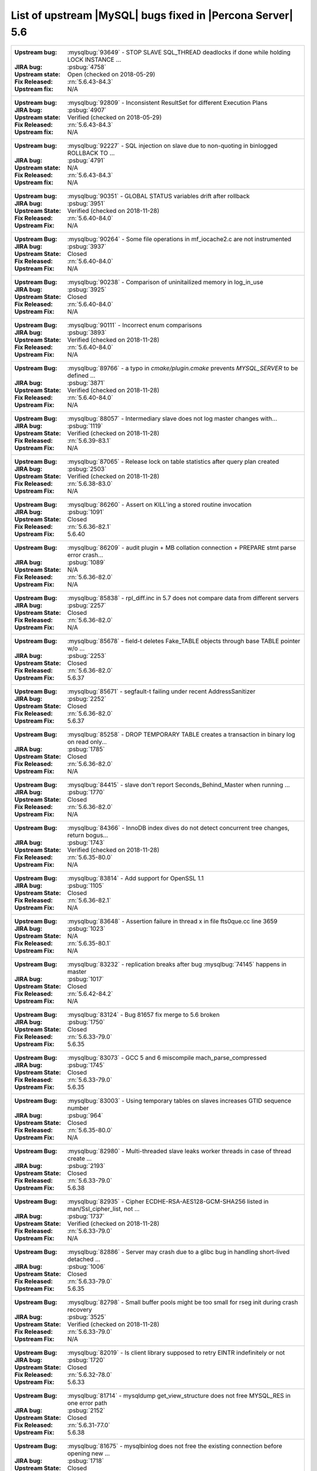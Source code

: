 .. _upstream_bug_fixes:

==============================================================
List of upstream |MySQL| bugs fixed in |Percona Server|    5.6
==============================================================

+-------------------------------------------------------------------------------------------------------------+
|:Upstream bug: :mysqlbug:`93649` - STOP SLAVE SQL_THREAD deadlocks if done while holding LOCK INSTANCE   ... |
|:JIRA bug: :psbug:`4758`                                                                                     |
|:Upstream state: Open (checked on 2018-05-29)                                                                |
|:Fix Released: :rn:`5.6.43-84.3`                                                                             |
|:Upstream fix: N/A                                                                                           |
+-------------------------------------------------------------------------------------------------------------+
|:Upstream bug: :mysqlbug:`92809` - Inconsistent ResultSet for different Execution Plans                      |
|:JIRA bug: :psbug:`4907`                                                                                     |
|:Upstream state: Verified (checked on 2018-05-29)                                                            |
|:Fix Released: :rn:`5.6.43-84.3`                                                                             |
|:Upstream fix: N/A                                                                                           |
+-------------------------------------------------------------------------------------------------------------+
|:Upstream bug: :mysqlbug:`92227` - SQL injection on slave due to non-quoting in binlogged ROLLBACK TO ...    |
|:JIRA bug: :psbug:`4791`                                                                                     |
|:Upstream state: N/A                                                                                         |
|:Fix Released: :rn:`5.6.43-84.3`                                                                             |
|:Upstream fix: N/A                                                                                           |
+-------------------------------------------------------------------------------------------------------------+
|:Upstream bug: :mysqlbug:`90351` - GLOBAL STATUS variables drift after rollback                              |
|:JIRA bug: :psbug:`3951`                                                                                     |
|:Upstream State: Verified (checked on 2018-11-28)                                                            |
|:Fix Released: :rn:`5.6.40-84.0`                                                                             |
|:Upstream Fix: N/A                                                                                           |
+-------------------------------------------------------------------------------------------------------------+
|:Upstream Bug: :mysqlbug:`90264` - Some file operations in mf_iocache2.c are not instrumented                |
|:JIRA bug: :psbug:`3937`                                                                                     |
|:Upstream State: Closed                                                                                      |
|:Fix Released: :rn:`5.6.40-84.0`                                                                             |
|:Upstream Fix: N/A                                                                                           |
+-------------------------------------------------------------------------------------------------------------+
|:Upstream Bug: :mysqlbug:`90238` - Comparison of uninitailized memory in log_in_use                          |
|:JIRA bug: :psbug:`3925`                                                                                     |
|:Upstream State: Closed                                                                                      |
|:Fix Released: :rn:`5.6.40-84.0`                                                                             |
|:Upstream Fix: N/A                                                                                           |
+-------------------------------------------------------------------------------------------------------------+
|:Upstream Bug: :mysqlbug:`90111` - Incorrect enum comparisons                                                |
|:JIRA bug: :psbug:`3893`                                                                                     |
|:Upstream State: Verified (checked on 2018-11-28)                                                            |
|:Fix Released: :rn:`5.6.40-84.0`                                                                             |
|:Upstream Fix: N/A                                                                                           |
+-------------------------------------------------------------------------------------------------------------+
|:Upstream Bug: :mysqlbug:`89766` - a typo in `cmake/plugin.cmake` prevents `MYSQL_SERVER` to be defined ...  |
|:JIRA bug: :psbug:`3871`                                                                                     |
|:Upstream State: Verified (checked on 2018-11-28)                                                            |
|:Fix Released: :rn:`5.6.40-84.0`                                                                             |
|:Upstream Fix: N/A                                                                                           |
+-------------------------------------------------------------------------------------------------------------+
|:Upstream Bug: :mysqlbug:`88057` - Intermediary slave does not log master changes with...                    |
|:JIRA bug: :psbug:`1119`                                                                                     |
|:Upstream State: Verified (checked on 2018-11-28)                                                            |
|:Fix Released: :rn:`5.6.39-83.1`                                                                             |
|:Upstream Fix: N/A                                                                                           |
+-------------------------------------------------------------------------------------------------------------+
|:Upstream Bug: :mysqlbug:`87065` - Release lock on table statistics after query plan created                 |
|:JIRA bug: :psbug:`2503`                                                                                     |
|:Upstream State: Verified (checked on 2018-11-28)                                                            |
|:Fix Released: :rn:`5.6.38-83.0`                                                                             |
|:Upstream Fix: N/A                                                                                           |
+-------------------------------------------------------------------------------------------------------------+
|:Upstream Bug: :mysqlbug:`86260` - Assert on KILL'ing a stored routine invocation                            |
|:JIRA bug: :psbug:`1091`                                                                                     |
|:Upstream State: Closed                                                                                      |
|:Fix Released: :rn:`5.6.36-82.1`                                                                             |
|:Upstream Fix: 5.6.40                                                                                        |
+-------------------------------------------------------------------------------------------------------------+
|:Upstream Bug: :mysqlbug:`86209` - audit plugin + MB collation connection + PREPARE stmt parse error crash...|
|:JIRA bug: :psbug:`1089`                                                                                     |
|:Upstream State: N/A                                                                                         |
|:Fix Released: :rn:`5.6.36-82.0`                                                                             |
|:Upstream Fix: N/A                                                                                           |
+-------------------------------------------------------------------------------------------------------------+
|:Upstream Bug: :mysqlbug:`85838` - rpl_diff.inc in 5.7 does not compare data from different servers          |
|:JIRA bug: :psbug:`2257`                                                                                     |
|:Upstream State: Closed                                                                                      |
|:Fix Released: :rn:`5.6.36-82.0`                                                                             |
|:Upstream Fix: N/A                                                                                           |
+-------------------------------------------------------------------------------------------------------------+
|:Upstream Bug: :mysqlbug:`85678` - field-t deletes Fake_TABLE objects through base TABLE pointer w/o ...     |
|:JIRA bug: :psbug:`2253`                                                                                     |
|:Upstream State: Closed                                                                                      |
|:Fix Released: :rn:`5.6.36-82.0`                                                                             |
|:Upstream Fix: 5.6.37                                                                                        |
+-------------------------------------------------------------------------------------------------------------+
|:Upstream Bug: :mysqlbug:`85671` - segfault-t failing under recent AddressSanitizer                          |
|:JIRA bug: :psbug:`2252`                                                                                     |
|:Upstream State: Closed                                                                                      |
|:Fix Released: :rn:`5.6.36-82.0`                                                                             |
|:Upstream Fix: 5.6.37                                                                                        |
+-------------------------------------------------------------------------------------------------------------+
|:Upstream Bug: :mysqlbug:`85258` - DROP TEMPORARY TABLE creates a transaction in binary log on read only...  |
|:JIRA bug: :psbug:`1785`                                                                                     |
|:Upstream State: Closed                                                                                      |
|:Fix Released: :rn:`5.6.36-82.0`                                                                             |
|:Upstream Fix: N/A                                                                                           |
+-------------------------------------------------------------------------------------------------------------+
|:Upstream Bug: :mysqlbug:`84415` - slave don't report Seconds_Behind_Master when running ...                 |
|:JIRA bug: :psbug:`1770`                                                                                     |
|:Upstream State: Closed                                                                                      |
|:Fix Released: :rn:`5.6.36-82.0`                                                                             |
|:Upstream Fix: N/A                                                                                           |
+-------------------------------------------------------------------------------------------------------------+
|:Upstream Bug: :mysqlbug:`84366` - InnoDB index dives do not detect concurrent tree changes, return bogus... |
|:JIRA bug: :psbug:`1743`                                                                                     |
|:Upstream State: Verified (checked on 2018-11-28)                                                            |
|:Fix Released: :rn:`5.6.35-80.0`                                                                             |
|:Upstream Fix: N/A                                                                                           |
+-------------------------------------------------------------------------------------------------------------+
|:Upstream Bug: :mysqlbug:`83814` - Add support for OpenSSL 1.1                                               |
|:JIRA bug: :psbug:`1105`                                                                                     |
|:Upstream State: Closed                                                                                      |
|:Fix Released: :rn:`5.6.36-82.1`                                                                             |
|:Upstream Fix: N/A                                                                                           |
+-------------------------------------------------------------------------------------------------------------+
|:Upstream Bug: :mysqlbug:`83648` - Assertion failure in thread x in file fts0que.cc line 3659                |
|:JIRA bug: :psbug:`1023`                                                                                     |
|:Upstream State: N/A                                                                                         |
|:Fix Released: :rn:`5.6.35-80.1`                                                                             |
|:Upstream Fix: N/A                                                                                           |
+-------------------------------------------------------------------------------------------------------------+
|:Upstream Bug: :mysqlbug:`83232` - replication breaks after bug :mysqlbug:`74145` happens in master          |
|:JIRA bug: :psbug:`1017`                                                                                     |
|:Upstream State: Closed                                                                                      |
|:Fix Released: :rn:`5.6.42-84.2`                                                                             |
|:Upstream Fix: N/A                                                                                           |
+-------------------------------------------------------------------------------------------------------------+
|:Upstream Bug: :mysqlbug:`83124` - Bug 81657 fix merge to 5.6 broken                                         |
|:JIRA bug: :psbug:`1750`                                                                                     |
|:Upstream State: Closed                                                                                      |
|:Fix Released: :rn:`5.6.33-79.0`                                                                             |
|:Upstream Fix: 5.6.35                                                                                        |
+-------------------------------------------------------------------------------------------------------------+
|:Upstream Bug: :mysqlbug:`83073` - GCC 5 and 6 miscompile mach_parse_compressed                              |
|:JIRA bug: :psbug:`1745`                                                                                     |
|:Upstream State: Closed                                                                                      |
|:Fix Released: :rn:`5.6.33-79.0`                                                                             |
|:Upstream Fix: 5.6.35                                                                                        |
+-------------------------------------------------------------------------------------------------------------+
|:Upstream Bug: :mysqlbug:`83003` - Using temporary tables on slaves increases GTID sequence number           |
|:JIRA bug: :psbug:`964`                                                                                      |
|:Upstream State: Closed                                                                                      |
|:Fix Released: :rn:`5.6.35-80.0`                                                                             |
|:Upstream Fix: N/A                                                                                           |
+-------------------------------------------------------------------------------------------------------------+
|:Upstream Bug: :mysqlbug:`82980` - Multi-threaded slave leaks worker threads in case of thread create ...    |
|:JIRA bug: :psbug:`2193`                                                                                     |
|:Upstream State: Closed                                                                                      |
|:Fix Released: :rn:`5.6.33-79.0`                                                                             |
|:Upstream Fix: 5.6.38                                                                                        |
+-------------------------------------------------------------------------------------------------------------+
|:Upstream Bug: :mysqlbug:`82935` - Cipher ECDHE-RSA-AES128-GCM-SHA256 listed in man/Ssl_cipher_list, not ... |
|:JIRA bug: :psbug:`1737`                                                                                     |
|:Upstream State: Verified (checked on 2018-11-28)                                                            |
|:Fix Released: :rn:`5.6.33-79.0`                                                                             |
|:Upstream Fix: N/A                                                                                           |
+-------------------------------------------------------------------------------------------------------------+
|:Upstream Bug: :mysqlbug:`82886` - Server may crash due to a glibc bug in handling short-lived detached ...  |
|:JIRA bug: :psbug:`1006`                                                                                     |
|:Upstream State: Closed                                                                                      |
|:Fix Released: :rn:`5.6.33-79.0`                                                                             |
|:Upstream Fix: 5.6.35                                                                                        |
+-------------------------------------------------------------------------------------------------------------+
|:Upstream Bug: :mysqlbug:`82798` - Small buffer pools might be too small for rseg init during crash recovery |
|:JIRA bug: :psbug:`3525`                                                                                     |
|:Upstream State: Verified (checked on 2018-11-28)                                                            |
|:Fix Released: :rn:`5.6.33-79.0`                                                                             |
|:Upstream Fix: N/A                                                                                           |
+-------------------------------------------------------------------------------------------------------------+
|:Upstream Bug: :mysqlbug:`82019` - Is client library supposed to retry EINTR indefinitely or not             |
|:JIRA bug: :psbug:`1720`                                                                                     |
|:Upstream State: Closed                                                                                      |
|:Fix Released: :rn:`5.6.32-78.0`                                                                             |
|:Upstream Fix: 5.6.33                                                                                        |
+-------------------------------------------------------------------------------------------------------------+
|:Upstream Bug: :mysqlbug:`81714` - mysqldump get_view_structure does not free MYSQL_RES in one error path    |
|:JIRA bug: :psbug:`2152`                                                                                     |
|:Upstream State: Closed                                                                                      |
|:Fix Released: :rn:`5.6.31-77.0`                                                                             |
|:Upstream Fix: 5.6.38                                                                                        |
+-------------------------------------------------------------------------------------------------------------+
|:Upstream Bug: :mysqlbug:`81675` - mysqlbinlog does not free the existing connection before opening new ...  |
|:JIRA bug: :psbug:`1718`                                                                                     |
|:Upstream State: Closed                                                                                      |
|:Fix Released: :rn:`5.6.31-77.0`                                                                             |
|:Upstream Fix: 5.6.33                                                                                        |
+-------------------------------------------------------------------------------------------------------------+
|:Upstream Bug: :mysqlbug:`81674` - LeakSanitizer-enabled build fails to bootstrap server for MTR             |
|:JIRA bug: :psbug:`3486`                                                                                     |
|:Upstream State: Verified (checked on 2018-11-28)                                                            |
|:Fix Released: :rn:`5.6.32-78.0`                                                                             |
|:Upstream Fix: N/A                                                                                           |
+-------------------------------------------------------------------------------------------------------------+
|:Upstream Bug: :mysqlbug:`81657` - DBUG_PRINT in THD::decide_logging_format prints incorrectly, access ...   |
|:JIRA bug: :psbug:`2150`                                                                                     |
|:Upstream State: Closed                                                                                      |
|:Fix Released: :rn:`5.6.31-77.0`                                                                             |
|:Upstream Fix: N/A                                                                                           |
+-------------------------------------------------------------------------------------------------------------+
|:Upstream Bug: :mysqlbug:`81467` - innodb_fts.sync_block test unstable due to slow query log nondeterminism  |
|:JIRA bug: :psbug:`2232`                                                                                     |
|:Upstream State: Verified (checked on 2018-11-28)                                                            |
|:Fix Released: :rn:`5.6.35-80.1`                                                                             |
|:Upstream Fix: N/A                                                                                           |
+-------------------------------------------------------------------------------------------------------------+
|:Upstream Bug: :mysqlbug:`80014` - mysql build fails, memory leak in gen_lex_hash, clang address sanitizer   |
|:JIRA bug: :psbug:`3433`                                                                                     |
|:Upstream State: Closed                                                                                      |
|:Fix Released: :rn:`5.6.30-76.3`                                                                             |
|:Upstream Fix: 5.6.35                                                                                        |
+-------------------------------------------------------------------------------------------------------------+
|:Upstream Bug: :mysqlbug:`79703` - Spin rounds per wait will be negative in InnoDB status if spin waits ...  |
|:JIRA bug: :psbug:`1684`                                                                                     |
|:Upstream State: Closed                                                                                      |
|:Fix Released: :rn:`5.6.28-76.1`                                                                             |
|:Upstream Fix: N/A                                                                                           |
+-------------------------------------------------------------------------------------------------------------+
|:Upstream Bug: :mysqlbug:`79610` - Failed DROP DATABASE due FK constraint on master breaks slave             |
|:JIRA bug: :psbug:`1683`                                                                                     |
|:Upstream State: Verified (checked on 2018-11-28)                                                            |
|:Fix Released: :rn:`5.6.32-78.0`                                                                             |
|:Upstream Fix: N/A                                                                                           |
+-------------------------------------------------------------------------------------------------------------+
|:Upstream Bug: :mysqlbug:`79185` - Innodb freeze running REPLACE statements                                  |
|:JIRA bug: :psbug:`945`                                                                                      |
|:Upstream State: Closed                                                                                      |
|:Fix Released: :rn:`5.6.27-76.0`                                                                             |
|:Upstream Fix: 5.6.30                                                                                        |
+-------------------------------------------------------------------------------------------------------------+
|:Upstream Bug: :mysqlbug:`79117` - "change_user" command should be aware of preceding "error" command        |
|:JIRA bug: :psbug:`659`                                                                                      |
|:Upstream State: Closed                                                                                      |
|:Fix Released: :rn:`5.6.11-60.3`                                                                             |
|:Upstream Fix: N/A                                                                                           |
+-------------------------------------------------------------------------------------------------------------+
|:Upstream Bug: :mysqlbug:`78223` - memory leak in mysqlbinlog                                                |
|:JIRA bug: :psbug:`3440`                                                                                     |
|:Upstream State: Closed                                                                                      |
|:Fix Released: :rn:`5.6.31-77.0`                                                                             |
|:Upstream Fix: N/A                                                                                           |
+-------------------------------------------------------------------------------------------------------------+
|:Upstream Bug: :mysqlbug:`78050` - Crash on when XA functions activated by a storage engine                  |
|:JIRA bug: :psbug:`742`                                                                                      |
|:Upstream State: Verified (checked on 2018-11-28)                                                            |
|:Fix Released: :rn:`5.6.16-64.0`                                                                             |
|:Upstream Fix: N/A                                                                                           |
+-------------------------------------------------------------------------------------------------------------+
|:Upstream Bug: :mysqlbug:`77684` - DROP TABLE IF EXISTS may brake replication if slave has replication filter|
|:JIRA bug: :psbug:`1639`                                                                                     |
|:Upstream State: Closed                                                                                      |
|:Fix Released: :rn:`5.6.26-74.0`                                                                             |
|:Upstream Fix: 5.6.30                                                                                        |
+-------------------------------------------------------------------------------------------------------------+
|:Upstream Bug: :mysqlbug:`77637` - mysql 5.6.25 compiled warning                                             |
|:JIRA bug: :psbug:`3632`                                                                                     |
|:Upstream State: Verified (checked on 2018-11-28)                                                            |
|:Fix Released: :rn:`5.6.39-83.1`                                                                             |
|:Upstream Fix: N/A                                                                                           |
+-------------------------------------------------------------------------------------------------------------+
|:Upstream Bug: :mysqlbug:`77591` - ALTER TABLE does not allow to change NULL/NOT NULL if foreign key exists  |
|:JIRA bug: :psbug:`1635`                                                                                     |
|:Upstream State: Verified (checked on 2018-11-28)                                                            |
|:Fix Released: :rn:`5.6.26-74.0`                                                                             |
|:Upstream Fix: N/A                                                                                           |
+-------------------------------------------------------------------------------------------------------------+
|:Upstream Bug: :mysqlbug:`77399` - Deadlocks missed by INFORMATION_SCHEMA.INNODB_METRICS lock_deadlocks ...  |
|:JIRA bug: :psbug:`1632`                                                                                     |
|:Upstream State: Verified (checked on 2018-11-28)                                                            |
|:Fix Released: :rn:`5.6.31-77.0`                                                                             |
|:Upstream Fix: N/A                                                                                           |
+-------------------------------------------------------------------------------------------------------------+
|:Upstream Bug: :mysqlbug:`77275` - Newest RHEL/CentOS openssl update breaks mysql DHE ciphers                |
|:JIRA bug: :psbug:`906`                                                                                      |
|:Upstream State: Closed                                                                                      |
|:Fix Released: :rn:`5.6.25-73.0`                                                                             |
|:Upstream Fix: 5.6.26                                                                                        |
+-------------------------------------------------------------------------------------------------------------+
|:Upstream Bug: :mysqlbug:`76927` - Duplicate UK values in READ-COMMITTED (again)                             |
|:JIRA bug: :psbug:`1494`                                                                                     |
|:Upstream State: Closed                                                                                      |
|:Fix Released: :rn:`5.6.25-73.0`                                                                             |
|:Upstream Fix: 5.6.27                                                                                        |
+-------------------------------------------------------------------------------------------------------------+
|:Upstream Bug: :mysqlbug:`76418` - Server crashes when querying partitioning table MySQL_5.7.14              |
|:JIRA bug: :psbug:`1050`                                                                                     |
|:Upstream State: N/A                                                                                         |
|:Fix Released: :rn:`5.6.36-82.1`                                                                             |
|:Upstream Fix: N/A                                                                                           |
+-------------------------------------------------------------------------------------------------------------+
|:Upstream Bug: :mysqlbug:`76349` - memory leak in add_derived_key()                                          |
|:JIRA bug: :psbug:`826`                                                                                      |
|:Upstream State: Closed                                                                                      |
|:Fix Released: :rn:`5.6.24-72.2`                                                                             |
|:Upstream Fix: 5.6.27                                                                                        |
+-------------------------------------------------------------------------------------------------------------+
|:Upstream Bug: :mysqlbug:`76142` - InnoDB tablespace import fails when importing table w/ different datadir  |
|:JIRA bug: :psbug:`1697`                                                                                     |
|:Upstream State: Verified (checked on 2018-11-28)                                                            |
|:Fix Released: :rn:`5.6.31-77.0`                                                                             |
|:Upstream Fix: N/A                                                                                           |
+-------------------------------------------------------------------------------------------------------------+
|:Upstream Bug: :mysqlbug:`75642` - Extend valid range of dummy certificates ni mysql-test/std_data           |
|:JIRA bug: :psbug:`1605`                                                                                     |
|:Upstream State: Closed                                                                                      |
|:Fix Released: :rn:`5.6.22-72.0`                                                                             |
|:Upstream Fix: 5.6.23                                                                                        |
+-------------------------------------------------------------------------------------------------------------+
|:Upstream Bug: :mysqlbug:`75595` - Compute InnoDB redo log block checksums faster                            |
|:Launchpad BP: `<https://blueprints.launchpad.net/percona-server/+spec/more-efficient-log-block-checksums>`_ |
|:Upstream State: Closed                                                                                      |
|:Fix Released: 5.6.14-62.0                                                                                   |
|:Upstream Fix: 5.6.25                                                                                        |
+-------------------------------------------------------------------------------------------------------------+
|:Upstream Bug: :mysqlbug:`75534` - Solve buffer pool mutex contention by splitting it                        |
|:JIRA bug: :ref:`innodb_split_buf_pool_mutex`                                                                |
|:Upstream State: Closed                                                                                      |
|:Fix Released: :rn:`5.6.13-60.6`                                                                             |
|:Upstream Fix: N/A                                                                                           |
+-------------------------------------------------------------------------------------------------------------+
|:Upstream Bug: :mysqlbug:`75480` - Selecting wrong pos with SHOW BINLOG EVENTS causes a potentially ...      |
|:JIRA bug: :psbug:`1600`                                                                                     |
|:Upstream State: N/A                                                                                         |
|:Fix Released: :rn:`5.6.25-73.0`                                                                             |
|:Upstream Fix: N/A                                                                                           |
+-------------------------------------------------------------------------------------------------------------+
|:Upstream Bug: :mysqlbug:`75311` - Error for SSL cipher is unhelpful                                         |
|:JIRA bug: :psbug:`1779`                                                                                     |
|:Upstream State: Verified (checked on 2018-11-28)                                                            |
|:Fix Released: :rn:`5.6.35-80.1`                                                                             |
|:Upstream Fix: N/A                                                                                           |
+-------------------------------------------------------------------------------------------------------------+
|:Upstream Bug: :mysqlbug:`75235` - Optimize ibuf merge when reading a page from disk                         |
|:JIRA bug: :psbug:`2484`                                                                                     |
|:Upstream State: Closed                                                                                      |
|:Fix Released: :rn:`5.6.33-79.0`                                                                             |
|:Upstream Fix: N/A                                                                                           |
+-------------------------------------------------------------------------------------------------------------+
|:Upstream Bug: :mysqlbug:`75189` - engines suite tests depending on InnoDB implementation details            |
|:JIRA bug: :psbug:`2103`                                                                                     |
|:Upstream State: Verified (checked on 2018-11-28)                                                            |
|:Fix Released: :rn:`5.6.22-71.0`                                                                             |
|:Upstream Fix: N/A                                                                                           |
+-------------------------------------------------------------------------------------------------------------+
|:Upstream Bug: :mysqlbug:`74987` - mtr failure on Ubuntu Utopic, mysqlhotcopy fails with wrong error(255)    |
|:JIRA bug: :psbug:`2102`                                                                                     |
|:Upstream State: Verified (checked on 2018-11-28)                                                            |
|:Fix Released: :rn:`5.6.22-71.0`                                                                             |
|:Upstream Fix: N/A                                                                                           |
+-------------------------------------------------------------------------------------------------------------+
|:Upstream Bug: :mysqlbug:`74842` - Incorrect attribute((nonnull)) for btr_cur_ins_lock_and_undo callees      |
|:JIRA bug: :psbug:`385`                                                                                      |
|:Upstream State: Verified (checked on 2018-11-28)                                                            |
|:Fix Released: :rn:`5.6.21-70.1`                                                                             |
|:Upstream Fix: N/A                                                                                           |
+-------------------------------------------------------------------------------------------------------------+
|:Upstream Bug: :mysqlbug:`74644` - A query on empty table with BLOBs may crash server                        |
|:JIRA bug: :psbug:`176`                                                                                      |
|:Upstream State: N/A                                                                                         |
|:Fix Released: :rn:`5.6.22-71.0`                                                                             |
|:Upstream Fix: N/A                                                                                           |
+-------------------------------------------------------------------------------------------------------------+
|:Upstream Bug: :mysqlbug:`74637` - make dirty page flushing more adaptive                                    |
|:Launchpad BP: `Split LRU ...   <https://blueprints.launchpad.net/percona-server/+spec/lru-manager-thread>`_ |
|:Upstream State: Verified (checked on 2018-11-28)                                                            |
|:Fix Released: 5.6.16-64.0                                                                                   |
|:Upstream Fix: N/A                                                                                           |
+-------------------------------------------------------------------------------------------------------------+
|:Upstream Bug: :mysqlbug:`74440` - mysql_install_db not handling mysqld startup failure                      |
|:JIRA bug: :psbug:`1553`                                                                                     |
|:Upstream State: Won't fix                                                                                   |
|:Fix Released: :rn:`5.6.21-70.0`                                                                             |
|:Upstream Fix: N/A                                                                                           |
+-------------------------------------------------------------------------------------------------------------+
|:Upstream Bug: :mysqlbug:`73979` - wrong stack size calculation leads to stack overflow in pinbox allocator  |
|:JIRA bug: :psbug:`807`                                                                                      |
|:Upstream State: Closed                                                                                      |
|:Fix Released: :rn:`5.6.22-71.0`                                                                             |
|:Upstream Fix: N/A                                                                                           |
+-------------------------------------------------------------------------------------------------------------+
|:Upstream Bug: :mysqlbug:`73736` - Missing testcase sync in rpl_err_ignoredtable                             |
|:JIRA bug: :psbug:`2081`                                                                                     |
|:Upstream State: Closed                                                                                      |
|:Fix Released: :rn:`5.6.21-69.0`                                                                             |
|:Upstream Fix: N/A                                                                                           |
+-------------------------------------------------------------------------------------------------------------+
|:Upstream Bug: :mysqlbug:`73689` - Zero can be a valid InnoDB checksum, but validation will fail later       |
|:JIRA bug: :psbug:`PS-909`                                                                                   |
|:Upstream State: Closed                                                                                      |
|:Fix Released: :rn:`5.6.25-73.0`                                                                             |
|:Upstream Fix: 5.6.22                                                                                        |
+-------------------------------------------------------------------------------------------------------------+
|:Upstream Bug: :mysqlbug:`73418` - Add --manual-lldb option to mysql-test-run.pl                             |
|:JIRA bug: :psbug:`2448`                                                                                     |
|:Upstream State: Verified (checked on 2018-11-28)                                                            |
|:Fix Released: :rn:`5.6.20-68.0`                                                                             |
|:Upstream Fix: N/A                                                                                           |
+-------------------------------------------------------------------------------------------------------------+
|:Upstream Bug: :mysqlbug:`73066` - Replication stall with multi-threaded replication                         |
|:JIRA bug: :psbug:`1511`                                                                                     |
|:Upstream State: Closed                                                                                      |
|:Fix Released: :rn:`5.6.21-70.0`                                                                             |
|:Upstream Fix: N/A                                                                                           |
+-------------------------------------------------------------------------------------------------------------+
|:Upstream Bug: :mysqlbug:`72615` - MTR --mysqld=--default-storage-engine=foo incompatible w/ dynamically...  |
|:JIRA bug: :psbug:`2071`                                                                                     |
|:Upstream State: Verified (checked on 2018-11-28)                                                            |
|:Fix Released: :rn:`5.6.17-66.0`                                                                             |
|:Upstream Fix: N/A                                                                                           |
+-------------------------------------------------------------------------------------------------------------+
|:Upstream Bug: :mysqlbug:`72475` - Binlog events with binlog_format=MIXED are unconditionally logged in ROW..|
|:JIRA bug: :psbug:`151`                                                                                      |
|:Upstream State: Closed                                                                                      |
|:Fix Released: :rn:`5.6.21-70.1`                                                                             |
|:Upstream Fix: N/A                                                                                           |
+-------------------------------------------------------------------------------------------------------------+
|:Upstream Bug: :mysqlbug:`72466` - More memory overhead per page in the InnoDB buffer pool                   |
|:JIRA bug: :psbug:`1689`                                                                                     |
|:Upstream State: Verified (checked on 2018-11-28)                                                            |
|:Fix Released: :rn:`5.6.30-76.3`                                                                             |
|:Upstream Fix: N/A                                                                                           |
+-------------------------------------------------------------------------------------------------------------+
|:Upstream Bug: :mysqlbug:`72457` - Replication with no tmpdir space can break replication                    |
|:JIRA bug: :psbug:`1107`                                                                                     |
|:Upstream State: Verified (checked on 2018-11-28)                                                            |
|:Fix Released: :rn:`5.6.42-84.2`                                                                             |
|:Upstream Fix: N/A                                                                                           |
+-------------------------------------------------------------------------------------------------------------+
|:Upstream Bug: :mysqlbug:`72163` - Rev 5774 broke rpl_plugin_load                                            |
|:JIRA bug: :psbug:`2068`                                                                                     |
|:Upstream State: Verified (checked on 2018-11-28)                                                            |
|:Fix Released: :rn:`5.6.17-65.0`                                                                             |
|:Upstream Fix: N/A                                                                                           |
+-------------------------------------------------------------------------------------------------------------+
|:Upstream Bug: :mysqlbug:`72108` - Hard to read history file                                                 |
|:JIRA bug: :psbug:`2066`                                                                                     |
|:Upstream State: Verified (checked on 2018-11-28)                                                            |
|:Fix Released: :rn:`5.6.24-72.2`                                                                             |
|:Upstream Fix: N/A                                                                                           |
+-------------------------------------------------------------------------------------------------------------+
|:Upstream Bug: :mysqlbug:`71988` - page_cleaner: aggressive background flushing                              |
|:JIRA bug: :psbug:`1437`                                                                                     |
|:Upstream State: Verified (checked on 2018-11-28)                                                            |
|:Fix Released: :rn:`5.6.16-64.0`                                                                             |
|:Upstream Fix: N/A                                                                                           |
+-------------------------------------------------------------------------------------------------------------+
|:Upstream Bug: :mysqlbug:`71761` - ANALYZE TABLE should remove its table from background stat processing ... |
|:JIRA bug: :psbug:`1749`                                                                                     |
|:Upstream State: Verified (checked on 2018-11-28)                                                            |
|:Fix Released: :rn:`5.6.33-79.0`                                                                             |
|:Upstream Fix: N/A                                                                                           |
+-------------------------------------------------------------------------------------------------------------+
|:Upstream Bug: :mysqlbug:`71759` - memory leak with string thread variable that set memalloc flag            |
|:JIRA bug: :psbug:`1006`                                                                                     |
|:Upstream State: Closed                                                                                      |
|:Fix Released: :rn:`5.6.33-79.0`                                                                             |
|:Upstream Fix: N/A                                                                                           |
+-------------------------------------------------------------------------------------------------------------+
|:Upstream Bug: :mysqlbug:`71708` - 70768 fix perf regression: high rate of RW lock creation and destruction  |
|:JIRA bug: :psbug:`1474`                                                                                     |
|:Upstream State: Closed                                                                                      |
|:Fix Released: :rn:`5.6.16-64.0`                                                                             |
|:Upstream Fix: 5.6.19                                                                                        |
+-------------------------------------------------------------------------------------------------------------+
|:Upstream Bug: :mysqlbug:`71624` - printf size_t results in a fatal warning in 32-bit debug builds           |
|:JIRA bug: :psbug:`760`                                                                                      |
|:Upstream State: Can't Repeat (checked on 2018-11-28)                                                        |
|:Fix Released: :rn:`5.6.16-64.0`                                                                             |
|:Upstream Fix: N/A                                                                                           |
+-------------------------------------------------------------------------------------------------------------+
|:Upstream Bug: :mysqlbug:`71603` - file name is not escaped in binlog for LOAD DATA INFILE statement         |
|:JIRA bug: :psbug:`3092`                                                                                     |
|:Upstream State: N/A                                                                                         |
|:Fix Released: :rn:`5.6.11-60.3`                                                                             |
|:Upstream Fix: N/A                                                                                           |
+-------------------------------------------------------------------------------------------------------------+
|:Upstream Bug: :mysqlbug:`71411` - buf_flush_LRU() does not return correct number in case of compressed pages|
|:JIRA bug: :psbug:`2430`                                                                                     |
|:Upstream State: Verified (checked on 2018-11-28)                                                            |
|:Fix Released: :rn:`5.6.13-61.0`                                                                             |
|:Upstream Fix: N/A                                                                                           |
+-------------------------------------------------------------------------------------------------------------+
|:Upstream Bug: :mysqlbug:`71374` - Slave IO thread won't attempt auto reconnect to the master/error-code 1159|
|:JIRA bug: :psbug:`1470`                                                                                     |
|:Upstream State: N/A                                                                                         |
|:Fix Released: :rn:`5.6.16-64.1`                                                                             |
|:Upstream Fix: N/A                                                                                           |
+-------------------------------------------------------------------------------------------------------------+
|:Upstream Bug: :mysqlbug:`71270` - Failures to end bulk insert for partitioned tables handled incorrectly    |
|:JIRA bug: :psbug:`700`                                                                                      |
|:Upstream State: Verified (checked on 2018-11-28)                                                            |
|:Fix Released: :rn:`5.6.16-64.0`                                                                             |
|:Upstream Fix: N/A                                                                                           |
+-------------------------------------------------------------------------------------------------------------+
|:Upstream Bug: :mysqlbug:`71250` - Bison 3 breaks mysql build                                                |
|:JIRA bug: :psbug:`376`                                                                                      |
|:Upstream State: Closed                                                                                      |
|:Fix Released: :rn:`5.6.17-65.0`                                                                             |
|:Upstream Fix: N/A                                                                                           |
+-------------------------------------------------------------------------------------------------------------+
|:Upstream Bug: :mysqlbug:`71217` - Threadpool - add thd_wait_begin/thd_wait_end to the network IO functions  |
|:JIRA bug: :psbug:`1343`                                                                                     |
|:Upstream State: Open (checked on 2018-11-28)                                                                |
|:Fix Released: :rn:`5.6.15-63.0`                                                                             |
|:Upstream Fix: N/A                                                                                           |
+-------------------------------------------------------------------------------------------------------------+
|:Upstream Bug: :mysqlbug:`71183` - os_file_fsync() should handle fsync() returning EINTR                     |
|:JIRA bug: :psbug:`1461`                                                                                     |
|:Upstream State: Verified (checked on 2018-11-28)                                                            |
|:Fix Released: :rn:`5.6.11-60.3`                                                                             |
|:Upstream Fix: N/A                                                                                           |
+-------------------------------------------------------------------------------------------------------------+
|:Upstream Bug: :mysqlbug:`71094` - ssl.cmake related warnings                                                |
|:JIRA bug: :psbug:`2058`                                                                                     |
|:Upstream State: Closed                                                                                      |
|:Fix Released: :rn:`5.6.16-64.0`                                                                             |
|:Upstream Fix: N/A                                                                                           |
+-------------------------------------------------------------------------------------------------------------+
|:Upstream Bug: :mysqlbug:`71092` - InnoDB FTS introduced new mutex sync level in 5.6.15, broke UNIV_SYNC ... |
|:JIRA bug: :psbug:`1393`                                                                                     |
|:Upstream State: Closed                                                                                      |
|:Fix Released: :rn:`5.6.15-63.0`                                                                             |
|:Upstream Fix: 5.6.12                                                                                        |
+-------------------------------------------------------------------------------------------------------------+
|:Upstream Bug: :mysqlbug:`71091` - CSV engine does not properly process ``""``, in quotes                    |
|:JIRA bug: :psbug:`153`                                                                                      |
|:Upstream State: Verified (checked on 2018-11-28)                                                            |
|:Fix Released: :rn:`5.6.21-70.0`                                                                             |
|:Upstream Fix: N/A                                                                                           |
+-------------------------------------------------------------------------------------------------------------+
|:Upstream Bug: :mysqlbug:`71089` - CMake warning when generating Makefile                                    |
|:JIRA bug: :psbug:`2059`                                                                                     |
|:Upstream State: Closed                                                                                      |
|:Fix Released: :rn:`5.6.16-64.0`                                                                             |
|:Upstream Fix: 5.6.18                                                                                        |
+-------------------------------------------------------------------------------------------------------------+
|:Upstream Bug: :mysqlbug:`70860` - --tc-heuristic-recover option values are broken                           |
|:JIRA bug: :psbug:`1514`                                                                                     |
|:Upstream State: Closed                                                                                      |
|:Fix Released: :rn:`5.6.20-68.0`                                                                             |
|:Upstream Fix: N/A                                                                                           |
+-------------------------------------------------------------------------------------------------------------+
|:Upstream Bug: :mysqlbug:`70854` - Tc_log_page_size should be unflushable or server crashes if 2 XA SEs ...  |
|:JIRA bug: :psbug:`743`                                                                                      |
|:Upstream State: Closed                                                                                      |
|:Fix Released: :rn:`5.6.16-64.0`                                                                             |
|:Upstream Fix: N/A                                                                                           |
+-------------------------------------------------------------------------------------------------------------+
|:Upstream Bug: :mysqlbug:`70500` - Page cleaner should perform LRU flushing regardless of server activity    |
|:JIRA bug: :psbug:`1428`                                                                                     |
|:Upstream State: Verified (checked on 2018-11-28)                                                            |
|:Fix Released: :rn:`5.6.13-61.0`                                                                             |
|:Upstream Fix: N/A                                                                                           |
+-------------------------------------------------------------------------------------------------------------+
|:Upstream Bug: :mysqlbug:`70490` - Suppression is too strict on some systems                                 |
|:JIRA bug: :psbug:`2038`                                                                                     |
|:Upstream State: Closed                                                                                      |
|:Fix Released: :rn:`5.6.13-61.0`                                                                             |
|:Upstream Fix: N/A                                                                                           |
+-------------------------------------------------------------------------------------------------------------+
|:Upstream Bug: :mysqlbug:`70489` - Crash when using AES_ENCRYPT on empty string                              |
|:JIRA bug: :psbug:`689`                                                                                      |
|:Upstream State: Unsupported (checked on 2018-11-28)                                                         |
|:Fix Released: :rn:`5.6.13-61.0`                                                                             |
|:Upstream Fix: N/A                                                                                           |
+-------------------------------------------------------------------------------------------------------------+
|:Upstream Bug: :mysqlbug:`70453` - Add hard timeouts to page cleaner flushes                                 |
|:JIRA bug: :psbug:`2431`                                                                                     |
|:Upstream State: Verified (checked on 2018-11-28)                                                            |
|:Fix Released: :rn:`5.6.13-61.0`                                                                             |
|:Upstream Fix: N/A                                                                                           |
+-------------------------------------------------------------------------------------------------------------+
|:Upstream Bug: :mysqlbug:`70417` - rw_lock_x_lock_func_nowait() calls os_thread_get_curr_id() mostly ...     |
|:JIRA bug: :psbug:`2429`                                                                                     |
|:Upstream State: Closed                                                                                      |
|:Fix Released: :rn:`5.6.13-61.0`                                                                             |
|:Upstream Fix: 5.6.16                                                                                        |
+-------------------------------------------------------------------------------------------------------------+
|:Upstream Bug: :mysqlbug:`70277` - last argument of LOAD DATA ... SET ... statement repeated twice in binlog |
|:JIRA bug: :psbug:`3020`                                                                                     |
|:Upstream State: Closed                                                                                      |
|:Fix Released: :rn:`5.6.11-60.3`                                                                             |
|:Upstream Fix: 5.6.15                                                                                        |
+-------------------------------------------------------------------------------------------------------------+
|:Upstream Bug: :mysqlbug:`70228` - Is buf_LRU_free_page() really supposed to make non-zip block sticky at ...|
|:JIRA bug: :psbug:`1415`                                                                                     |
|:Upstream State: Closed                                                                                      |
|:Fix Released: :rn:`5.6.13-60.6`                                                                             |
|:Upstream Fix: N/A                                                                                           |
+-------------------------------------------------------------------------------------------------------------+
|:Upstream Bug: :mysqlbug:`70216` - Unnecessary overhead from persistent adaptive hash index latches          |
|:JIRA bug: :psbug:`715`                                                                                      |
|:Upstream State: Closed                                                                                      |
|:Fix Released: :rn:`5.6.13-60.6`                                                                             |
|:Upstream Fix: N/A                                                                                           |
+-------------------------------------------------------------------------------------------------------------+
|:Upstream Bug: :mysqlbug:`69991` - MySQL client is broken without readline                                   |
|:JIRA bug: :psbug:`1467`                                                                                     |
|:Upstream State: Verified (checked on 2018-11-28)                                                            |
|:Fix Released: :rn:`5.6.24-72.2`                                                                             |
|:Upstream Fix: N/A                                                                                           |
+-------------------------------------------------------------------------------------------------------------+
|:Upstream Bug: :mysqlbug:`69856` - mysql_install_db does not function properly in 5.6 for debug builds       |
|:JIRA bug: :psbug:`359`                                                                                      |
|:Upstream State: Won't fix                                                                                   |
|:Fix Released: :rn:`5.6.12-60.4`                                                                             |
|:Upstream Fix: N/A                                                                                           |
+-------------------------------------------------------------------------------------------------------------+
|:Upstream Bug: :mysqlbug:`69639` - mysql failed to build with dtrace Sun D 1.11                              |
|:JIRA bug: :psbug:`1392`                                                                                     |
|:Upstream State: Unsupported (checked on 2018-11-28)                                                         |
|:Fix Released: :rn:`5.6.13-60.5`                                                                             |
|:Upstream Fix: N/A                                                                                           |
+-------------------------------------------------------------------------------------------------------------+
|:Upstream Bug: :mysqlbug:`69617` - 5.6.12 removed UNIV_SYNC_DEBUG from UNIV_DEBUG                            |
|:JIRA bug: :psbug:`1411`                                                                                     |
|:Upstream State: Closed                                                                                      |
|:Fix Released: :rn:`5.6.13-60.6`                                                                             |
|:Upstream Fix: 5.6.16                                                                                        |
+-------------------------------------------------------------------------------------------------------------+
|:Upstream Bug: :mysqlbug:`69524` - Some tests for table cache variables fail if open files limit is too low  |
|:JIRA bug: :psbug:`96`                                                                                       |
|:Upstream State: Closed                                                                                      |
|:Fix Released: :rn:`5.6.12-60.4`                                                                             |
|:Upstream Fix: N/A                                                                                           |
+-------------------------------------------------------------------------------------------------------------+
|:Upstream Bug: :mysqlbug:`69396` - Can't set query_cache_type to 0 when it is already 0                      |
|:JIRA bug: :psbug:`3563`                                                                                     |
|:Upstream State: Closed                                                                                      |
|:Fix Released: :rn:`5.6.33-79.0`                                                                             |
|:Upstream Fix: N/A                                                                                           |
+-------------------------------------------------------------------------------------------------------------+
|:Upstream Bug: :mysqlbug:`69265` - -DBUILD_CONFIG=mysql_release -DWITH_DEBUG=ON fails 4 and skips 27 MTR ... |
|:JIRA bug: :psbug:`1345`                                                                                     |
|:Upstream State: Closed                                                                                      |
|:Fix Released: :rn:`5.6.11-60.3`                                                                             |
|:Upstream Fix: N/A                                                                                           |
+-------------------------------------------------------------------------------------------------------------+
|:Upstream Bug: :mysqlbug:`69258` - does buf_LRU_buf_pool_running_out need to lock buffer pool mutexes        |
|:JIRA bug: :psbug:`1414`                                                                                     |
|:Upstream State: Not a bug                                                                                   |
|:Fix Released: :rn:`5.6.13-60.6`                                                                             |
|:Upstream Fix: N/A                                                                                           |
+-------------------------------------------------------------------------------------------------------------+
|:Upstream Bug: :mysqlbug:`69252` - All the parts.partition_max* tests are broken with MTR --parallel         |
|:JIRA bug: :psbug:`1364`                                                                                     |
|:Upstream State: Closed                                                                                      |
|:Fix Released: :rn:`5.6.11-60.3`                                                                             |
|:Upstream Fix: 5.6.15                                                                                        |
+-------------------------------------------------------------------------------------------------------------+
|:Upstream Bug: :mysqlbug:`69179` - accessing information_schema.partitions causes plans to change            |
|:JIRA bug: :psbug:`680`                                                                                      |
|:Upstream State: Duplicate                                                                                   |
|:Fix Released: :rn:`5.6.13-60.5`                                                                             |
|:Upstream Fix: 5.6.14                                                                                        |
+-------------------------------------------------------------------------------------------------------------+
|:Upstream Bug: :mysqlbug:`69170` - buf_flush_LRU is lazy                                                     |
|:JIRA bug: :psbug:`2430`                                                                                     |
|:Upstream State: Verified (checked on 2018-11-28)                                                            |
|:Fix Released: :rn:`5.6.13-61.0`                                                                             |
|:Upstream Fix: N/A                                                                                           |
+-------------------------------------------------------------------------------------------------------------+
|:Upstream Bug: :mysqlbug:`69146` - Optimization in buf_pool_get_oldest_modification if srv_buf_pool_instances|
|:JIRA bug: :psbug:`2418`                                                                                     |
|:Upstream State: Verified (checked on 2018-11-28)                                                            |
|:Fix Released: :rn:`5.6.5-60.0`                                                                              |
|:Upstream Fix: N/A                                                                                           |
+-------------------------------------------------------------------------------------------------------------+
|:Upstream Bug: :mysqlbug:`69124` - Incorrect truncation of long SET expression in LOAD DATA can cause SQL ...|
|:JIRA bug: :psbug:`663`                                                                                      |
|:Upstream State: N/A                                                                                         |
|:Fix Released: :rn:`5.6.11-60.3`                                                                             |
|:Upstream Fix: N/A                                                                                           |
+-------------------------------------------------------------------------------------------------------------+
|:Upstream Bug: :mysqlbug:`69059` - GTIDs lack a reasonable deployment strategy                               |
|:Launchpad BP: `GTID deploy... <https://blueprints.launchpad.net/percona-server/+spec/gtid-deployment-step>`_|
|:Upstream State: Closed                                                                                      |
|:Fix Released: 5.6.22-72.0                                                                                   |
|:Upstream Fix: N/A                                                                                           |
+-------------------------------------------------------------------------------------------------------------+
|:Upstream Bug: :mysqlbug:`68999` - SSL_OP_NO_COMPRESSION not defined                                         |
|:JIRA bug: :psbug:`362`                                                                                      |
|:Upstream State: Closed                                                                                      |
|:Fix Released: :rn:`5.6.11-60.3`                                                                             |
|:Upstream Fix: 5.6.25                                                                                        |
+-------------------------------------------------------------------------------------------------------------+
|:Upstream Bug: :mysqlbug:`68970` - fsp_reserve_free_extents switches from small to big tblspace handling ... |
|:JIRA bug: :psbug:`656`                                                                                      |
|:Upstream State: Closed                                                                                      |
|:Fix Released: :rn:`5.6.11-60.3`                                                                             |
|:Upstream Fix: N/A                                                                                           |
+-------------------------------------------------------------------------------------------------------------+
|:Upstream Bug: :mysqlbug:`68845` - Unnecessary log_sys->mutex reacquisition in mtr_log_reserve_and_write()   |
|:JIRA bug: :psbug:`1347`                                                                                     |
|:Upstream State: Verified (checked on 2018-11-28)                                                            |
|:Fix Released: :rn:`5.6.11-60.3`                                                                             |
|:Upstream Fix: N/A                                                                                           |
+-------------------------------------------------------------------------------------------------------------+
|:Upstream Bug: :mysqlbug:`68800` - client doesn't read plugin-dir from my.cnf set by MYSQL_READ_DEFAULT_FILE |
|:JIRA bug: :psbug:`82`                                                                                       |
|:Upstream State: Closed                                                                                      |
|:Fix Released: :rn:`5.6.11-60.3`                                                                             |
|:Upstream Fix: 5.6.12                                                                                        |
+-------------------------------------------------------------------------------------------------------------+
|:Upstream Bug: :mysqlbug:`68714` - Remove literal statement digest values from perfschema tests              |
|:JIRA bug: :psbug:`1340`                                                                                     |
|:Upstream State: Not a bug                                                                                   |
|:Fix Released: :rn:`5.6.11-60.3`                                                                             |
|:Upstream Fix: N/A                                                                                           |
+-------------------------------------------------------------------------------------------------------------+
|:Upstream Bug: :mysqlbug:`68713` - create_duplicate_weedout_tmp_table() leaves key_part_flag uninitialized   |
|:JIRA bug: :psbug:`644`                                                                                      |
|:Upstream State: Closed                                                                                      |
|:Fix Released: :rn:`5.6.11-60.3`                                                                             |
|:Upstream Fix: N/A                                                                                           |
+-------------------------------------------------------------------------------------------------------------+
|:Upstream Bug: :mysqlbug:`68659` - InnoDB Linux native aio should submit more i/o requests at once           |
|:JIRA bug: :ref:`aio_page_requests`                                                                          |
|:Upstream State: Analyzing (checked on 2018-11-28)                                                           |
|:Fix Released: :rn:`5.6.38-83.0`                                                                             |
|:Upstream Fix: N/A                                                                                           |
+-------------------------------------------------------------------------------------------------------------+
|:Upstream Bug: :mysqlbug:`68635` - Doc: Multiple issues with performance_schema_max_statement_classes        |
|:JIRA bug: :psbug:`1339`                                                                                     |
|:Upstream State: Closed                                                                                      |
|:Fix Released: :rn:`5.6.11-60.3`                                                                             |
|:Upstream Fix: N/A                                                                                           |
+-------------------------------------------------------------------------------------------------------------+
|:Upstream Bug: :mysqlbug:`68555` - thread convoys from log_checkpoint_margin with innodb_buffer_pool_inst... |
|:JIRA bug: :psbug:`2434`                                                                                     |
|:Upstream State: Verified (checked on 2018-11-28)                                                            |
|:Fix Released: :rn:`5.6.13-61.0`                                                                             |
|:Upstream Fix: N/A                                                                                           |
+-------------------------------------------------------------------------------------------------------------+
|:Upstream Bug: :mysqlbug:`68490` - slave_max_allowed_packet Not Honored on Slave IO Connect                  |
|:JIRA bug: :psbug:`49`                                                                                       |
|:Upstream State: Closed                                                                                      |
|:Fix Released: :rn:`5.6.11-60.3`                                                                             |
|:Upstream Fix: 5.6.12                                                                                        |
+-------------------------------------------------------------------------------------------------------------+
|:Upstream Bug: :mysqlbug:`68481` - InnoDB LRU flushing for MySQL 5.6 needs work                              |
|:JIRA bug: :psbug:`2432`                                                                                     |
|:Upstream State: Verified (checked on 2018-11-28)                                                            |
|:Fix Released: :rn:`5.6.13-61.0`                                                                             |
|:Upstream Fix: N/A                                                                                           |
+-------------------------------------------------------------------------------------------------------------+
|:Upstream Bug: :mysqlbug:`68477` - Suboptimal code in skip_trailing_space()                                  |
|:JIRA bug: :psbug:`1321`                                                                                     |
|:Upstream State: Closed                                                                                      |
|:Fix Released: :rn:`5.6.11-60.3`                                                                             |
|:Upstream Fix: N/A                                                                                           |
+-------------------------------------------------------------------------------------------------------------+
|:Upstream Bug: :mysqlbug:`68476` - Suboptimal code in my_strnxfrm_simple()                                   |
|:JIRA bug: :psbug:`1320`                                                                                     |
|:Upstream State: Closed                                                                                      |
|:Fix Released: :rn:`5.6.11-60.3`                                                                             |
|:Upstream Fix: N/A                                                                                           |
+-------------------------------------------------------------------------------------------------------------+
|:Upstream Bug: :mysqlbug:`68354` - Server crashes on update/join FEDERATED + local table when only 1 local...|
|:JIRA bug: :psbug:`96`                                                                                       |
|:Upstream State: N/A                                                                                         |
|:Fix Released: :rn:`5.6.12-60.4`                                                                             |
|:Upstream Fix: N/A                                                                                           |
+-------------------------------------------------------------------------------------------------------------+
|:Upstream Bug: :mysqlbug:`68116` - InnoDB monitor may hit an assertion error in buf_page_get_gen in debug ...|
|:JIRA bug: :psbug:`616`                                                                                      |
|:Upstream State: Closed                                                                                      |
|:Fix Released: :rn:`5.6.10-60.2`                                                                             |
|:Upstream Fix: 5.6.22                                                                                        |
+-------------------------------------------------------------------------------------------------------------+
|:Upstream Bug: :mysqlbug:`68052` - SSL Certificate Subject ALT Names with IPs not respected with --ssl-ver...|
|:JIRA bug: :psbug:`1076`                                                                                     |
|:Upstream State: Closed                                                                                      |
|:Fix Released: :rn:`5.6.36-82.1`                                                                             |
|:Upstream Fix: N/A                                                                                           |
+-------------------------------------------------------------------------------------------------------------+
|:Upstream Bug: :mysqlbug:`68045` - security vulnerability CVE-2012-4414                                      |
|:JIRA bug: :psbug:`348`                                                                                      |
|:Upstream State: N/A                                                                                         |
|:Fix Released: :rn:`5.6.11-60.3`                                                                             |
|:Upstream Fix: N/A                                                                                           |
+-------------------------------------------------------------------------------------------------------------+
|:Upstream Bug: :mysqlbug:`67974` - Server crashes in add_identifier on concurrent ALTER TABLE and SHOW ENGINE|
|:JIRA bug: :psbug:`344`                                                                                      |
|:Upstream State: N/A                                                                                         |
|:Fix Released: :rn:`5.6.11-60.3`                                                                             |
|:Upstream Fix: 5.6.12                                                                                        |
+-------------------------------------------------------------------------------------------------------------+
|:Upstream Bug: :mysqlbug:`67879` - Slave deadlock caused by stop slave, show slave status and global read... |
|:Launchpad BP: :ref:`show_slave_status_nolock`                                                               |
|:Upstream State: Closed                                                                                      |
|:Fix Released: 5.6.11-60.3                                                                                   |
|:Upstream Fix: 5.6.23                                                                                        |
+-------------------------------------------------------------------------------------------------------------+
|:Upstream Bug: :mysqlbug:`67806` - Multiple user level lock per connection                                   |
|:JIRA bug: :ref:`multiple_user_level_locks`                                                                  |
|:Upstream State: Closed                                                                                      |
|:Fix Released: :rn:`5.6.19-67.0`                                                                             |
|:Upstream Fix: N/A                                                                                           |
+-------------------------------------------------------------------------------------------------------------+
|:Upstream Bug: :mysqlbug:`67685` - security vulnerability CVE-2012-5611                                      |
|:JIRA bug: :psbug:`350`                                                                                      |
|:Upstream State: N/A                                                                                         |
|:Fix Released: :rn:`5.6.11-60.3`                                                                             |
|:Upstream Fix: N/A                                                                                           |
+-------------------------------------------------------------------------------------------------------------+
|:Upstream Bug: :mysqlbug:`67504` - Duplicate error in replication with slave triggers and auto increment     |
|:JIRA bug: :psbug:`34`                                                                                       |
|:Upstream State: Closed                                                                                      |
|:Fix Released: :rn:`5.6.11-60.3`                                                                             |
|:Upstream Fix: N/A                                                                                           |
+-------------------------------------------------------------------------------------------------------------+
|:Upstream Bug: :mysqlbug:`66779` - innochecksum does not work with compressed tables                         |
|:JIRA bug: :psbug:`1302`                                                                                     |
|:Upstream State: Closed                                                                                      |
|:Fix Released: :rn:`5.6.25-73.0`                                                                             |
|:Upstream Fix: N/A                                                                                           |
+-------------------------------------------------------------------------------------------------------------+
|:Upstream Bug: :mysqlbug:`66550` - security vulnerability CVE-2012-4414                                      |
|:JIRA bug: :psbug:`348`                                                                                      |
|:Upstream State: N/A                                                                                         |
|:Fix Released: :rn:`5.6.11-60.3`                                                                             |
|:Upstream Fix: N/A                                                                                           |
+-------------------------------------------------------------------------------------------------------------+
|:Upstream Bug: :mysqlbug:`66301` - INSERT ... ON DUPLICATE KEY UPDATE + innodb_autoinc_lock_mode=1 is broken |
|:JIRA bug: :psbug:`576`                                                                                      |
|:Upstream State: Closed                                                                                      |
|:Fix Released: :rn:`5.6.11-60.3`                                                                             |
|:Upstream Fix: 5.6.12                                                                                        |
+-------------------------------------------------------------------------------------------------------------+
|:Upstream Bug: :mysqlbug:`66237` - Temporary files created by binary log cache are not purged after transa...|
|:JIRA bug: :psbug:`599`                                                                                      |
|:Upstream State: Closed                                                                                      |
|:Fix Released: :rn:`5.6.11-60.3`                                                                             |
|:Upstream Fix: N/A                                                                                           |
+-------------------------------------------------------------------------------------------------------------+
|:Upstream Bug: :mysqlbug:`65946` - Sid_map::Sid_map calls DBUG which may have unitialized THR_KEY_mysys and..|
|:JIRA bug: :psbug:`585`                                                                                      |
|:Upstream State: Duplicate                                                                                   |
|:Fix Released: :rn:`5.6.5-60.0`                                                                              |
|:Upstream Fix: 5.6.15                                                                                        |
+-------------------------------------------------------------------------------------------------------------+
|:Upstream Bug: :mysqlbug:`64800` - mysqldump with --include-master-host-port putting quotes around port no.  |
|:JIRA bug: :psbug:`1923`                                                                                     |
|:Upstream State: Verified (checked on 2018-11-28)                                                            |
|:Fix Released: :rn:`5.6.11-60.3`                                                                             |
|:Upstream Fix: N/A                                                                                           |
+-------------------------------------------------------------------------------------------------------------+
|:Upstream Bug: :mysqlbug:`64663` - Segfault when adding indexes to InnoDB temporary tables                   |
|:JIRA bug: :psbug:`557`                                                                                      |
|:Upstream State: N/A                                                                                         |
|:Fix Released: :rn:`5.6.11-60.3`                                                                             |
|:Upstream Fix: N/A                                                                                           |
+-------------------------------------------------------------------------------------------------------------+
|:Upstream Bug: :mysqlbug:`64556` - Interrupting a query inside InnoDB causes an unrelated warning to be ...  |
|:JIRA bug: :psbug:`1967`                                                                                     |
|:Upstream State: Closed                                                                                      |
|:Fix Released: :rn:`5.6.13-61.0`                                                                             |
|:Upstream Fix: 5.6.14                                                                                        |
+-------------------------------------------------------------------------------------------------------------+
|:Upstream Bug: :mysqlbug:`64432` - Bug :mysqlbug:`54330` (Broken fast index creation) was never fixed in 5.5 |
|:JIRA bug: :psbug:`544`                                                                                      |
|:Upstream State: Closed                                                                                      |
|:Fix Released: :rn:`5.6.11-60.3`                                                                             |
|:Upstream Fix: N/A                                                                                           |
+-------------------------------------------------------------------------------------------------------------+
|:Upstream Bug: :mysqlbug:`63451` - atomic/x86-gcc.h:make_atomic_cas_body64 potential miscompilation bug      |
|:JIRA bug: :psbug:`508`                                                                                      |
|:Upstream State: Closed                                                                                      |
|:Fix Released: :rn:`5.6.11-60.3`                                                                             |
|:Upstream Fix: 5.6.16                                                                                        |
+-------------------------------------------------------------------------------------------------------------+
|:Upstream Bug: :mysqlbug:`63144` - CREATE TABLE IF NOT EXISTS metadata lock is too restrictive               |
|:JIRA bug: :psbug:`40`                                                                                       |
|:Upstream State: Closed                                                                                      |
|:Fix Released: :rn:`5.6.11-60.3`                                                                             |
|:Upstream Fix: 5.6.13                                                                                        |
+-------------------------------------------------------------------------------------------------------------+
|:Upstream Bug: :mysqlbug:`63130` - CMake-based check for the presence of a system readline library is not... |
|:JIRA bug: :psbug:`1467`                                                                                     |
|:Upstream State: Can't Repeat (checked on 2018-11-28)                                                        |
|:Fix Released: :rn:`5.6.24-72.2`                                                                             |
|:Upstream Fix: N/A                                                                                           |
+-------------------------------------------------------------------------------------------------------------+
|:Upstream Bug: :mysqlbug:`62856` - Check for "stack overrun" doesn't work with gcc-4.6, server crashes       |
|:JIRA bug: :psbug:`2795`                                                                                     |
|:Upstream State: Closed                                                                                      |
|:Fix Released: :rn:`5.6.11-60.3`                                                                             |
|:Upstream Fix: N/A                                                                                           |
+-------------------------------------------------------------------------------------------------------------+
|:Upstream Bug: :mysqlbug:`62578` - mysql client aborts connection on terminal resize                         |
|:JIRA bug: :psbug:`84`                                                                                       |
|:Upstream State: Won't fix                                                                                   |
|:Fix Released: :rn:`5.6.11-60.3`                                                                             |
|:Upstream Fix: 5.6.12                                                                                        |
+-------------------------------------------------------------------------------------------------------------+
|:Upstream Bug: :mysqlbug:`62018` - innodb adaptive hash index mutex contention                               |
|:JIRA bug: :psbug:`1410`                                                                                     |
|:Upstream State: Verified (checked on 2018-11-28)                                                            |
|:Fix Released: :rn:`5.6.13-60.6`                                                                             |
|:Upstream Fix: N/A                                                                                           |
+-------------------------------------------------------------------------------------------------------------+
|:Upstream Bug: :mysqlbug:`61595` - mysql-test/include/wait_for_slave_param.inc timeout logic is incorrect    |
|:JIRA bug: :psbug:`485`                                                                                      |
|:Upstream State: Verified (checked on 2018-11-28)                                                            |
|:Fix Released: :rn:`5.6.11-60.3`                                                                             |
|:Upstream Fix: N/A                                                                                           |
+-------------------------------------------------------------------------------------------------------------+
|:Upstream Bug: :mysqlbug:`61180` - korr/store macros in my_global.h assume the argument to be a char pointer |
|:JIRA bug: :psbug:`2795`                                                                                     |
|:Upstream State: Closed                                                                                      |
|:Fix Released: :rn:`5.6.11-60.3`                                                                             |
|:Upstream Fix: N/A                                                                                           |
+-------------------------------------------------------------------------------------------------------------+
|:Upstream Bug: :mysqlbug:`61178` - Incorrect implementation of intersect(ulonglong) in non-optimized Bitmap..|
|:JIRA bug: :psbug:`2795`                                                                                     |
|:Upstream State: Verified (checked on 2018-11-28)                                                            |
|:Fix Released: :rn:`5.6.11-60.3`                                                                             |
|:Upstream Fix: N/A                                                                                           |
+-------------------------------------------------------------------------------------------------------------+
|:Upstream Bug: :mysqlbug:`60782` - Audit plugin API: no MYSQL_AUDIT_GENERAL_LOG notifications with general...|
|:JIRA bug: :psbug:`1369`                                                                                     |
|:Upstream State: Closed                                                                                      |
|:Fix Released: :rn:`5.6.17-65.0`                                                                             |
|:Upstream Fix: N/A                                                                                           |
+-------------------------------------------------------------------------------------------------------------+
|:Upstream Bug: :mysqlbug:`60743` - typo in cmake/dtrace.cmake                                                |
|:JIRA bug: :psbug:`1924`                                                                                     |
|:Upstream State: Closed                                                                                      |
|:Fix Released: :rn:`5.6.11-60.3`                                                                             |
|:Upstream Fix: 5.6.13                                                                                        |
+-------------------------------------------------------------------------------------------------------------+
|:Upstream Bug: :mysqlbug:`60682` - deadlock from thd_security_context                                        |
|:JIRA bug: :psbug:`1310`                                                                                     |
|:Upstream State: Closed                                                                                      |
|:Fix Released: :rn:`5.6.13-61.0`                                                                             |
|:Upstream Fix: N/A                                                                                           |
+-------------------------------------------------------------------------------------------------------------+
|:Upstream Bug: :mysqlbug:`57583` - fast index create not used during "alter table foo engine=innodb"         |
|:JIRA bug: :psbug:`2619`                                                                                     |
|:Upstream State: Verified (checked on 2018-11-28)                                                            |
|:Fix Released: :rn:`5.6.5-60.0`                                                                              |
|:Upstream Fix: N/A                                                                                           |
+-------------------------------------------------------------------------------------------------------------+
|:Upstream Bug: :mysqlbug:`57430` - query optimizer does not pick covering index for some "order by" queries  |
|:JIRA bug: :psbug:`1587`                                                                                     |
|:Upstream State: Closed                                                                                      |
|:Fix Released: :rn:`5.6.22-71.0`                                                                             |
|:Upstream Fix: N/A                                                                                           |
+-------------------------------------------------------------------------------------------------------------+
|:Upstream Bug: :mysqlbug:`56676` - 'show slave status' ,'show global status' hang when 'stop slave' takes... |
|:Launchpad BP: :ref:`show_slave_status_nolock`                                                               |
|:Upstream State: Closed                                                                                      |
|:Fix Released: 5.6.11-60.3                                                                                   |
|:Upstream Fix: N/A                                                                                           |
+-------------------------------------------------------------------------------------------------------------+
|:Upstream Bug: :mysqlbug:`54814` - make BUF_READ_AHEAD_AREA a constant                                       |
|:JIRA bug: :psbug:`668`                                                                                      |
|:Upstream State: Closed                                                                                      |
|:Fix Released: :rn:`5.6.13-60.5`                                                                             |
|:Upstream Fix: N/A                                                                                           |
+-------------------------------------------------------------------------------------------------------------+
|:Upstream Bug: :mysqlbug:`54430` - innodb should retry partial reads/writes where errno was 0                |
|:JIRA bug: :psbug:`1948`                                                                                     |
|:Upstream State: Closed                                                                                      |
|:Fix Released: :rn:`5.6.11-60.3`                                                                             |
|:Upstream Fix: N/A                                                                                           |
+-------------------------------------------------------------------------------------------------------------+
|:Upstream Bug: :mysqlbug:`54430` - innodb should retry partial reads/writes where errno was 0                |
|:JIRA bug: :psbug:`1948`                                                                                     |
|:Upstream State: Closed                                                                                      |
|:Fix Released: :rn:`5.6.11-60.3`                                                                             |
|:Upstream Fix: N/A                                                                                           |
+-------------------------------------------------------------------------------------------------------------+
|:Upstream Bug: :mysqlbug:`54160` - InnoDB should retry on failed read or write, not immediately panic        |
|:JIRA bug: :psbug:`2628`                                                                                     |
|:Upstream State: Closed                                                                                      |
|:Fix Released: :rn:`5.6.11-60.3`                                                                             |
|:Upstream Fix: N/A                                                                                           |
+-------------------------------------------------------------------------------------------------------------+
|:Upstream Bug: :mysqlbug:`54127` - mysqld segfaults when built using --with-max-indexes=128                  |
|:JIRA bug: :psbug:`2795`                                                                                     |
|:Upstream State: Closed                                                                                      |
|:Fix Released: :rn:`5.6.11-60.3`                                                                             |
|:Upstream Fix: N/A                                                                                           |
+-------------------------------------------------------------------------------------------------------------+
|:Upstream Bug: :mysqlbug:`53645` - SHOW GRANTS not displaying all the applicable grants                      |
|:JIRA bug: :psbug:`1467`                                                                                     |
|:Upstream State: Verified (checked on 2018-11-28)                                                            |
|:Fix Released: :rn:`5.6.23-72.1`                                                                             |
|:Upstream Fix: N/A                                                                                           |
+-------------------------------------------------------------------------------------------------------------+
|:Upstream Bug: :mysqlbug:`53588` - Blackhole: Specified key was too long; max key length is 1000 bytes       |
|:JIRA bug: :psbug:`1126`                                                                                     |
|:Upstream State: Verified (checked on 2018-11-28)                                                            |
|:Fix Released: :rn:`5.6.39-83.1`                                                                             |
|:Upstream Fix: N/A                                                                                           |
+-------------------------------------------------------------------------------------------------------------+
|:Upstream Bug: :mysqlbug:`49169` - read_view_open_now is inefficient with many concurrent sessions           |
|:JIRA bug: :psbug:`636` and :psbug:`637`                                                                     |
|:Upstream State: Closed                                                                                      |
|:Fix Released: :rn:`5.6.11-60.3`                                                                             |
|:Upstream Fix: N/A                                                                                           |
+-------------------------------------------------------------------------------------------------------------+
|:Upstream Bug: :mysqlbug:`49120` - mysqldump should have flag to delay creating indexes for innodb plugin    |
|:JIRA bug: :psbug:`2619`                                                                                     |
|:Upstream State: Verified (checked on 2018-11-28)                                                            |
|:Fix Released: :rn:`5.6.5-60.0`                                                                              |
|:Upstream Fix: N/A                                                                                           |
+-------------------------------------------------------------------------------------------------------------+
|:Upstream Bug: :mysqlbug:`47134` - Crash on startup when XA support functions activated by a second engine   |
|:JIRA bug: :psbug:`742`                                                                                      |
|:Upstream State: Closed                                                                                      |
|:Fix Released: :rn:`5.6.16-64.0`                                                                             |
|:Upstream Fix: N/A                                                                                           |
+-------------------------------------------------------------------------------------------------------------+
|:Upstream Bug: :mysqlbug:`45679` - KILL QUERY not behaving consistently and will hang in some cases          |
|:JIRA bug: :psbug:`3551`                                                                                     |
|:Upstream State: Closed                                                                                      |
|:Fix Released: :rn:`5.6.33-79.0`                                                                             |
|:Upstream Fix: N/A                                                                                           |
+-------------------------------------------------------------------------------------------------------------+
|:Upstream Bug: :mysqlbug:`42415` - UPDATE/DELETE with LIMIT clause unsafe for SBL even with ORDER BY PK ...  |
|:JIRA bug: :psbug:`44`                                                                                       |
|:Upstream State: Verified (checked on 2018-11-28)                                                            |
|:Fix Released: :rn:`5.6.13-60.5`                                                                             |
|:Upstream Fix: N/A                                                                                           |
+-------------------------------------------------------------------------------------------------------------+
|:Upstream Bug: :mysqlbug:`41975` - Support for SSL options not included in mysqlbinlog                       |
|:JIRA bug: :psbug:`1393`                                                                                     |
|:Upstream State: Closed                                                                                      |
|:Fix Released: :rn:`5.6.15-63.0`                                                                             |
|:Upstream Fix: N/A                                                                                           |
+-------------------------------------------------------------------------------------------------------------+
|:Upstream Bug: :mysqlbug:`39833` - CREATE INDEX does full table copy on TEMPORARY table                      |
|:JIRA bug: N/A                                                                                               |
|:Upstream State: Verified (checked on 2018-11-28)                                                            |
|:Fix Released: :rn:`5.6.10-60.2`                                                                             |
|:Upstream Fix: N/A                                                                                           |
+-------------------------------------------------------------------------------------------------------------+
|:Upstream Bug: :mysqlbug:`35125` - Allow the ability to set the server_id for a connection for logging to... |
|:Launchpad Bug: `Blueprint <https://blueprints.launchpad.net/percona-server/+spec/per-session-server-id>`_   |
|:Upstream State: Verified (checked on 2018-11-28)                                                            |
|:Fix Released: 5.6.26-74.0                                                                                   |
|:Upstream Fix: N/A                                                                                           |
+-------------------------------------------------------------------------------------------------------------+
|:Upstream Bug: :mysqlbug:`25007` - memory tables with dynamic rows format                                    |
|:JIRA bug: :psbug:`2407`                                                                                     |
|:Upstream State: Verified (checked on 2018-11-28)                                                            |
|:Fix Released: :rn:`5.6.11-60.3`                                                                             |
|:Upstream Fix: N/A                                                                                           |
+-------------------------------------------------------------------------------------------------------------+
|:Upstream Bug: :mysqlbug:`20001` - Support for temp-tables in INFORMATION_SCHEMA                             |
|:JIRA bug: :ref:`temp_tables`                                                                                |
|:Upstream State: Verified (checked on 2018-11-28)                                                            |
|:Fix Released: :rn:`5.6.5-60.0`                                                                              |
|:Upstream Fix: N/A                                                                                           |
+-------------------------------------------------------------------------------------------------------------+
|:Upstream Bug: :mysqlbug:`1118` - Allow multiple concurrent locks with GET_LOCK()                            |
|:Launchpad BP: :ref:`multiple_user_level_locks`                                                              |
|:Upstream State: Closed                                                                                      |
|:Fix Released: 5.6.19-67.0                                                                                   |
|:Upstream Fix: N/A                                                                                           |
+-------------------------------------------------------------------------------------------------------------+
